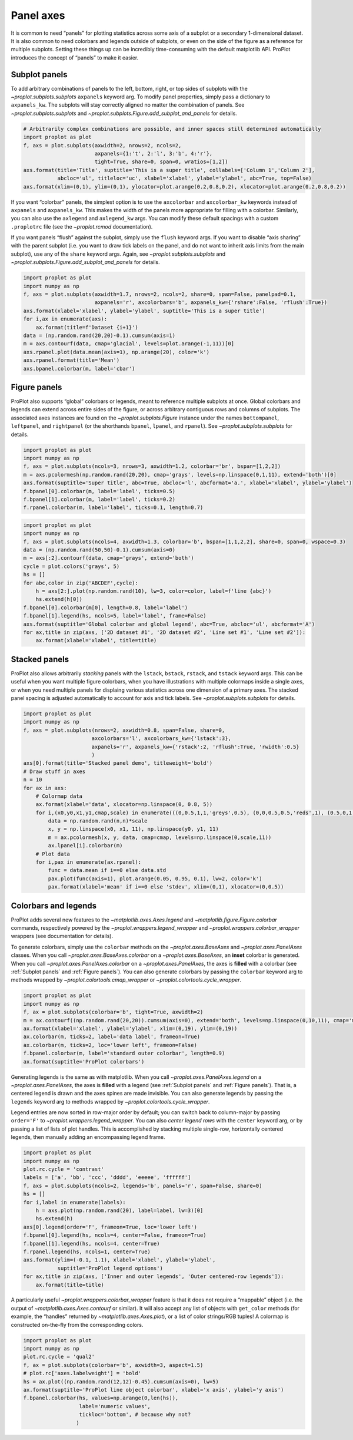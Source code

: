 Panel axes
==========

It is common to need “panels” for plotting statistics across some axis
of a subplot or a secondary 1-dimensional dataset. It is also common to
need colorbars and legends outside of subplots, or even on the side of
the figure as a reference for multiple subplots. Setting these things up
can be incredibly time-consuming with the default matplotlib API.
ProPlot introduces the concept of “panels” to make it easier.

Subplot panels
--------------

To add arbitrary combinations of panels to the left, bottom, right, or
top sides of subplots with the `~proplot.subplots.subplots`
``axpanels`` keyword arg. To modify panel properties, simply pass a
dictionary to ``axpanels_kw``. The subplots will stay correctly aligned
no matter the combination of panels. See `~proplot.subplots.subplots`
and `~proplot.subplots.Figure.add_subplot_and_panels` for details.

.. code:: ipython3

    # Arbitrarily complex combinations are possible, and inner spaces still determined automatically
    import proplot as plot
    f, axs = plot.subplots(axwidth=2, nrows=2, ncols=2,
                           axpanels={1:'t', 2:'l', 3:'b', 4:'r'},
                           tight=True, share=0, span=0, wratios=[1,2])
    axs.format(title='Title', suptitle='This is a super title', collabels=['Column 1','Column 2'],
               abcloc='ul', titleloc='uc', xlabel='xlabel', ylabel='ylabel', abc=True, top=False)
    axs.format(xlim=(0,1), ylim=(0,1), ylocator=plot.arange(0.2,0.8,0.2), xlocator=plot.arange(0.2,0.8,0.2))



.. image:: showcase/showcase_51_0.svg


If you want “colorbar” panels, the simplest option is to use the
``axcolorbar`` and ``axcolorbar_kw`` keywords instead of ``axpanels``
and ``axpanels_kw``. This makes the width of the panels more appropriate
for filling with a colorbar. Similarly, you can also use the
``axlegend`` and ``axlegend_kw`` args. You can modify these default
spacings with a custom ``.proplotrc`` file (see the `~proplot.rcmod`
documentation).

If you want panels “flush” against the subplot, simply use the ``flush``
keyword args. If you want to disable “axis sharing” with the parent
subplot (i.e. you want to draw tick labels on the panel, and do not want
to inherit axis limits from the main subplot), use any of the ``share``
keyword args. Again, see `~proplot.subplots.subplots` and
`~proplot.subplots.Figure.add_subplot_and_panels` for details.

.. code:: ipython3

    import proplot as plot
    import numpy as np
    f, axs = plot.subplots(axwidth=1.7, nrows=2, ncols=2, share=0, span=False, panelpad=0.1,
                           axpanels='r', axcolorbars='b', axpanels_kw={'rshare':False, 'rflush':True})
    axs.format(xlabel='xlabel', ylabel='ylabel', suptitle='This is a super title')
    for i,ax in enumerate(axs):
        ax.format(title=f'Dataset {i+1}')
    data = (np.random.rand(20,20)-0.1).cumsum(axis=1)
    m = axs.contourf(data, cmap='glacial', levels=plot.arange(-1,11))[0]
    axs.rpanel.plot(data.mean(axis=1), np.arange(20), color='k')
    axs.rpanel.format(title='Mean')
    axs.bpanel.colorbar(m, label='cbar')







.. image:: showcase/showcase_53_1.svg


Figure panels
-------------

ProPlot also supports “global” colorbars or legends, meant to reference
multiple subplots at once. Global colorbars and legends can extend
across entire sides of the figure, or across arbitrary contiguous rows
and columns of subplots. The associated axes instances are found on the
`~proplot.subplots.Figure` instance under the names ``bottompanel``,
``leftpanel``, and ``rightpanel`` (or the shorthands ``bpanel``,
``lpanel``, and ``rpanel``). See `~proplot.subplots.subplots` for
details.

.. code:: ipython3

    import proplot as plot
    import numpy as np
    f, axs = plot.subplots(ncols=3, nrows=3, axwidth=1.2, colorbar='br', bspan=[1,2,2])
    m = axs.pcolormesh(np.random.rand(20,20), cmap='grays', levels=np.linspace(0,1,11), extend='both')[0]
    axs.format(suptitle='Super title', abc=True, abcloc='l', abcformat='a.', xlabel='xlabel', ylabel='ylabel')
    f.bpanel[0].colorbar(m, label='label', ticks=0.5)
    f.bpanel[1].colorbar(m, label='label', ticks=0.2)
    f.rpanel.colorbar(m, label='label', ticks=0.1, length=0.7)







.. image:: showcase/showcase_56_1.svg


.. code:: ipython3

    import proplot as plot
    import numpy as np
    f, axs = plot.subplots(ncols=4, axwidth=1.3, colorbar='b', bspan=[1,1,2,2], share=0, span=0, wspace=0.3)
    data = (np.random.rand(50,50)-0.1).cumsum(axis=0)
    m = axs[:2].contourf(data, cmap='grays', extend='both')
    cycle = plot.colors('grays', 5)
    hs = []
    for abc,color in zip('ABCDEF',cycle):
        h = axs[2:].plot(np.random.rand(10), lw=3, color=color, label=f'line {abc}')
        hs.extend(h[0])
    f.bpanel[0].colorbar(m[0], length=0.8, label='label')
    f.bpanel[1].legend(hs, ncols=5, label='label', frame=False)
    axs.format(suptitle='Global colorbar and global legend', abc=True, abcloc='ul', abcformat='A')
    for ax,title in zip(axs, ['2D dataset #1', '2D dataset #2', 'Line set #1', 'Line set #2']):
        ax.format(xlabel='xlabel', title=title)



.. image:: showcase/showcase_57_0.svg


Stacked panels
--------------

ProPlot also allows arbitrarily *stacking* panels with the ``lstack``,
``bstack``, ``rstack``, and ``tstack`` keyword args. This can be useful
when you want multiple figure colorbars, when you have illustrations
with multiple colormaps inside a single axes, or when you need multiple
panels for displaing various statistics across one dimension of a
primary axes. The stacked panel spacing is adjusted automatically to
account for axis and tick labels. See `~proplot.subplots.subplots` for
details.

.. code:: ipython3

    import proplot as plot
    import numpy as np
    f, axs = plot.subplots(nrows=2, axwidth=0.8, span=False, share=0,
                          axcolorbars='l', axcolorbars_kw={'lstack':3},
                          axpanels='r', axpanels_kw={'rstack':2, 'rflush':True, 'rwidth':0.5}
                          )
    axs[0].format(title='Stacked panel demo', titleweight='bold')
    # Draw stuff in axes
    n = 10
    for ax in axs:
        # Colormap data
        ax.format(xlabel='data', xlocator=np.linspace(0, 0.8, 5))
        for i,(x0,y0,x1,y1,cmap,scale) in enumerate(((0,0.5,1,1,'greys',0.5), (0,0,0.5,0.5,'reds',1), (0.5,0,1,0.5,'blues',2))):
            data = np.random.rand(n,n)*scale
            x, y = np.linspace(x0, x1, 11), np.linspace(y0, y1, 11)
            m = ax.pcolormesh(x, y, data, cmap=cmap, levels=np.linspace(0,scale,11))
            ax.lpanel[i].colorbar(m)
        # Plot data
        for i,pax in enumerate(ax.rpanel):
            func = data.mean if i==0 else data.std
            pax.plot(func(axis=1), plot.arange(0.05, 0.95, 0.1), lw=2, color='k')
            pax.format(xlabel='mean' if i==0 else 'stdev', xlim=(0,1), xlocator=(0,0.5))



.. image:: showcase/showcase_59_0.svg


Colorbars and legends
---------------------

ProPlot adds several new features to the
`~matplotlib.axes.Axes.legend` and
`~matplotlib.figure.Figure.colorbar` commands, respectively powered by
the `~proplot.wrappers.legend_wrapper` and
`~proplot.wrappers.colorbar_wrapper` wrappers (see documentation for
details).

To generate colorbars, simply use the ``colorbar`` methods on the
`~proplot.axes.BaseAxes` and `~proplot.axes.PanelAxes` classes. When
you call `~proplot.axes.BaseAxes.colorbar` on a
`~proplot.axes.BaseAxes`, an **inset** colorbar is generated. When you
call `~proplot.axes.PanelAxes.colorbar` on a
`~proplot.axes.PanelAxes`, the axes is **filled** with a colorbar (see
:ref:`Subplot panels` and :ref:`Figure panels`). You can also
generate colorbars by passing the ``colorbar`` keyword arg to methods
wrapped by `~proplot.colortools.cmap_wrapper` or
`~proplot.colortools.cycle_wrapper`.

.. code:: ipython3

    import proplot as plot
    import numpy as np
    f, ax = plot.subplots(colorbar='b', tight=True, axwidth=2)
    m = ax.contourf((np.random.rand(20,20)).cumsum(axis=0), extend='both', levels=np.linspace(0,10,11), cmap='matter')
    ax.format(xlabel='xlabel', ylabel='ylabel', xlim=(0,19), ylim=(0,19))
    ax.colorbar(m, ticks=2, label='data label', frameon=True)
    ax.colorbar(m, ticks=2, loc='lower left', frameon=False)
    f.bpanel.colorbar(m, label='standard outer colorbar', length=0.9)
    ax.format(suptitle='ProPlot colorbars')



.. image:: showcase/showcase_62_0.svg


Generating legends is the same as with matplotlib. When you call
`~proplot.axes.PanelAxes.legend` on a `~proplot.axes.PanelAxes`, the
axes is **filled** with a legend (see :ref:`Subplot panels` and
:ref:`Figure panels`). That is, a centered legend is drawn and the
axes spines are made invisible. You can also generate legends by passing
the ``legends`` keyword arg to methods wrapped by
`~proplot.colortools.cycle_wrapper`.

Legend entries are now sorted in row-major order by default; you can
switch back to column-major by passing ``order='F'`` to
`~proplot.wrappers.legend_wrapper`. You can also *center legend rows*
with the ``center`` keyword arg, or by passing a list of lists of plot
handles. This is accomplished by stacking multiple single-row,
horizontally centered legends, then manually adding an encompassing
legend frame.

.. code:: ipython3

    import proplot as plot
    import numpy as np
    plot.rc.cycle = 'contrast'
    labels = ['a', 'bb', 'ccc', 'dddd', 'eeeee', 'ffffff']
    f, axs = plot.subplots(ncols=2, legends='b', panels='r', span=False, share=0)
    hs = []
    for i,label in enumerate(labels):
        h = axs.plot(np.random.rand(20), label=label, lw=3)[0]
        hs.extend(h)
    axs[0].legend(order='F', frameon=True, loc='lower left')
    f.bpanel[0].legend(hs, ncols=4, center=False, frameon=True)
    f.bpanel[1].legend(hs, ncols=4, center=True)
    f.rpanel.legend(hs, ncols=1, center=True)
    axs.format(ylim=(-0.1, 1.1), xlabel='xlabel', ylabel='ylabel',
               suptitle='ProPlot legend options')
    for ax,title in zip(axs, ['Inner and outer legends', 'Outer centered-row legends']):
        ax.format(title=title)



.. image:: showcase/showcase_64_0.svg


A particularly useful `~proplot.wrappers.colorbar_wrapper` feature is
that it does not require a “mappable” object (i.e. the output of
`~matplotlib.axes.Axes.contourf` or similar). It will also accept any
list of objects with ``get_color`` methods (for example, the “handles”
returned by `~matplotlib.axes.Axes.plot`), or a list of color
strings/RGB tuples! A colormap is constructed on-the-fly from the
corresponding colors.

.. code:: ipython3

    import proplot as plot
    import numpy as np
    plot.rc.cycle = 'qual2'
    f, ax = plot.subplots(colorbar='b', axwidth=3, aspect=1.5)
    # plot.rc['axes.labelweight'] = 'bold'
    hs = ax.plot((np.random.rand(12,12)-0.45).cumsum(axis=0), lw=5)
    ax.format(suptitle='ProPlot line object colorbar', xlabel='x axis', ylabel='y axis')
    f.bpanel.colorbar(hs, values=np.arange(0,len(hs)),
                      label='numeric values',
                      tickloc='bottom', # because why not?
                     )







.. image:: showcase/showcase_66_1.svg


